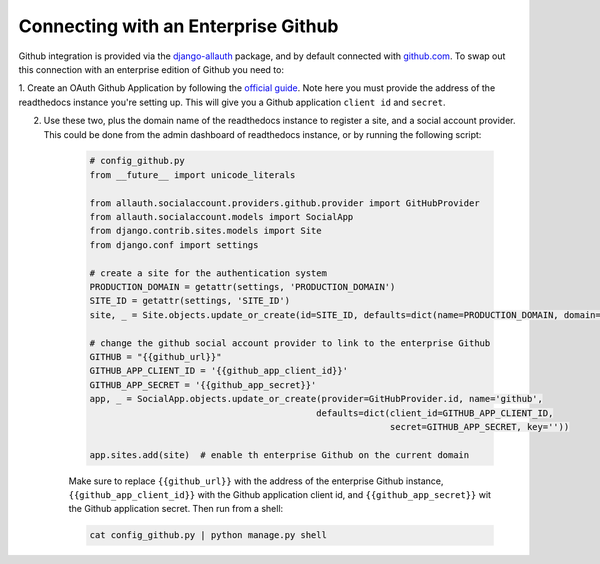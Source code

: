 Connecting with an Enterprise Github
====================================

Github integration is provided via the `django-allauth`_ package, and by default connected with `github.com`_.
To swap out this connection with an enterprise edition of Github you need to:

1. Create an OAuth Github Application by following the `official guide <https://developer.github.com/apps/building-oauth-apps/creating-an-oauth-app/>`_. Note here you must provide the address of the readthedocs
instance you're setting up. This will give you a Github application ``client id`` and ``secret``.

2. Use these two, plus the domain name of the readthedocs instance to register a site, and a social account provider.
   This could be done from the admin dashboard of readthedocs instance, or by running the following script:

    .. code-block:: python

        # config_github.py
        from __future__ import unicode_literals

        from allauth.socialaccount.providers.github.provider import GitHubProvider
        from allauth.socialaccount.models import SocialApp
        from django.contrib.sites.models import Site
        from django.conf import settings

        # create a site for the authentication system
        PRODUCTION_DOMAIN = getattr(settings, 'PRODUCTION_DOMAIN')
        SITE_ID = getattr(settings, 'SITE_ID')
        site, _ = Site.objects.update_or_create(id=SITE_ID, defaults=dict(name=PRODUCTION_DOMAIN, domain=PRODUCTION_DOMAIN))

        # change the github social account provider to link to the enterprise Github
        GITHUB = "{{github_url}}"
        GITHUB_APP_CLIENT_ID = '{{github_app_client_id}}'
        GITHUB_APP_SECRET = '{{github_app_secret}}'
        app, _ = SocialApp.objects.update_or_create(provider=GitHubProvider.id, name='github',
                                                   defaults=dict(client_id=GITHUB_APP_CLIENT_ID,
                                                                 secret=GITHUB_APP_SECRET, key=''))

        app.sites.add(site)  # enable th enterprise Github on the current domain

    Make sure to replace ``{{github_url}}`` with the address of the enterprise Github instance,
    ``{{github_app_client_id}}`` with the Github application client id, and ``{{github_app_secret}}`` wit the Github
    application secret. Then run from a shell:

    .. code-block:: python

        cat config_github.py | python manage.py shell

.. _django-allauth: https://github.com/pennersr/django-allauth
.. _github.com: https://github.com/
